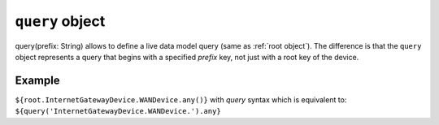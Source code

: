 .. _query object:

.. role:: sign
.. role:: sym
.. role:: dyn

``query`` object
================

:sym:`query`:sign:`(prefix: String)` allows to define a live data model query (same as :ref:`root object`).
The difference is that the ``query`` object represents a query that begins with a specified `prefix` key, not just with a root
key of the device.

Example
-------

``${root.InternetGatewayDevice.WANDevice.any()}``
with `query` syntax which is equivalent to:
``${query('InternetGatewayDevice.WANDevice.').any}``
